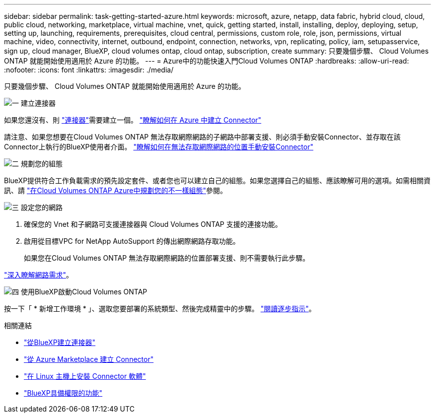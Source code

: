 ---
sidebar: sidebar 
permalink: task-getting-started-azure.html 
keywords: microsoft, azure, netapp, data fabric, hybrid cloud, cloud, public cloud, networking, marketplace, virtual machine, vnet, quick, getting started, install, installing, deploy, deploying, setup, setting up, launching, requirements, prerequisites, cloud central, permissions, custom role, role, json, permissions, virtual machine, video, connectivity, internet, outbound, endpoint, connection, networks, vpn, replicating, policy, iam, setupasservice, sign up, cloud manager, BlueXP, cloud volumes ontap, cloud ontap, subscription, create 
summary: 只要幾個步驟、 Cloud Volumes ONTAP 就能開始使用適用於 Azure 的功能。 
---
= Azure中的功能快速入門Cloud Volumes ONTAP
:hardbreaks:
:allow-uri-read: 
:nofooter: 
:icons: font
:linkattrs: 
:imagesdir: ./media/


[role="lead"]
只要幾個步驟、 Cloud Volumes ONTAP 就能開始使用適用於 Azure 的功能。

.image:https://raw.githubusercontent.com/NetAppDocs/common/main/media/number-1.png["一"] 建立連接器
[role="quick-margin-para"]
如果您還沒有、則 https://docs.netapp.com/us-en/bluexp-setup-admin/concept-connectors.html["連接器"^]需要建立一個。 https://docs.netapp.com/us-en/bluexp-setup-admin/task-quick-start-connector-azure.html["瞭解如何在 Azure 中建立 Connector"^]

[role="quick-margin-para"]
請注意、如果您想要在Cloud Volumes ONTAP 無法存取網際網路的子網路中部署支援、則必須手動安裝Connector、並存取在該Connector上執行的BlueXP使用者介面。 https://docs.netapp.com/us-en/bluexp-setup-admin/task-quick-start-private-mode.html["瞭解如何在無法存取網際網路的位置手動安裝Connector"^]

.image:https://raw.githubusercontent.com/NetAppDocs/common/main/media/number-2.png["二"] 規劃您的組態
[role="quick-margin-para"]
BlueXP提供符合工作負載需求的預先設定套件、或者您也可以建立自己的組態。如果您選擇自己的組態、應該瞭解可用的選項。如需相關資訊、請 link:task-planning-your-config-azure.html["在Cloud Volumes ONTAP Azure中規劃您的不一樣組態"]參閱。

.image:https://raw.githubusercontent.com/NetAppDocs/common/main/media/number-3.png["三"] 設定您的網路
[role="quick-margin-list"]
. 確保您的 Vnet 和子網路可支援連接器與 Cloud Volumes ONTAP 支援的連接功能。
. 啟用從目標VPC for NetApp AutoSupport 的傳出網際網路存取功能。
+
如果您在Cloud Volumes ONTAP 無法存取網際網路的位置部署支援、則不需要執行此步驟。



[role="quick-margin-para"]
link:reference-networking-azure.html["深入瞭解網路需求"]。

.image:https://raw.githubusercontent.com/NetAppDocs/common/main/media/number-4.png["四"] 使用BlueXP啟動Cloud Volumes ONTAP
[role="quick-margin-para"]
按一下「 * 新增工作環境 * 」、選取您要部署的系統類型、然後完成精靈中的步驟。 link:task-deploying-otc-azure.html["閱讀逐步指示"]。

.相關連結
* https://docs.netapp.com/us-en/bluexp-setup-admin/task-quick-start-connector-azure.html["從BlueXP建立連接器"^]
* https://docs.netapp.com/us-en/bluexp-setup-admin/task-install-connector-azure-marketplace.html["從 Azure Marketplace 建立 Connector"^]
* https://docs.netapp.com/us-en/bluexp-setup-admin/task-install-connector-on-prem.html["在 Linux 主機上安裝 Connector 軟體"^]
* https://docs.netapp.com/us-en/bluexp-setup-admin/reference-permissions-azure.html["BlueXP具備權限的功能"^]

